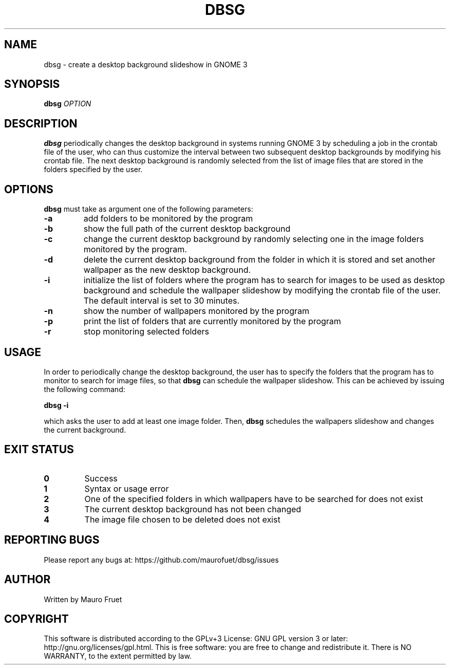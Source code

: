 .TH DBSG 1 "Apr 7, 2012" "dbsg 0.9"

.SH NAME
dbsg \- create a desktop background slideshow in GNOME 3

.SH SYNOPSIS
.B dbsg
.I OPTION

.SH DESCRIPTION
.B dbsg
periodically changes the desktop background in systems running
GNOME 3 by scheduling a job in the crontab file of the user, who can
thus customize the interval between two subsequent desktop backgrounds
by modifying his crontab file. The next desktop background is
randomly selected from the list of image files that are stored in the
folders specified by the user.

.SH OPTIONS
.B dbsg
must take as argument one of the following parameters:

.TP
.B -a
add folders to be monitored by the program

.TP
.B -b
show the full path of the current desktop background

.TP
.B -c
change the current desktop background by randomly selecting one in the
image folders monitored by the program.

.TP
.B -d
delete the current desktop background from the folder in which it is
stored and set another wallpaper as the new desktop background.

.TP
.B -i
initialize the list of folders where the program has to search for
images to be used as desktop background and schedule the wallpaper
slideshow by modifying the crontab file of the user. The default
interval is set to 30 minutes.

.TP
.B -n
show the number of wallpapers monitored by the program

.TP
.B -p
print the list of folders that are currently monitored by the program

.TP
.B -r
stop monitoring selected folders

.SH USAGE
In order to periodically change the desktop background, the user has
to specify the folders that the program has to monitor to search for
image files, so that
.B dbsg
can schedule the wallpaper slideshow. This can be achieved by issuing
the following command:

.PP
.B dbsg -i

.PP
which asks the user to add at least one image folder. Then,
.B dbsg
schedules the wallpapers slideshow and changes the current background.

.SH EXIT STATUS
.TP
.B 0
Success

.TP
.B 1
Syntax or usage error

.TP
.B 2
One of the specified folders in which wallpapers have to be searched
for does not exist

.TP
.B 3
The current desktop background has not been changed

.TP
.B 4
The image file chosen to be deleted does not exist

.SH REPORTING BUGS
Please report any bugs at: https://github.com/maurofuet/dbsg/issues

.SH AUTHOR
Written by Mauro Fruet

.SH COPYRIGHT
This software is distributed according to the GPLv+3 License: GNU GPL
version 3 or later: http://gnu.org/licenses/gpl.html. This is free 
software: you are free to change and redistribute it.  There is
NO WARRANTY, to the extent permitted by law.
